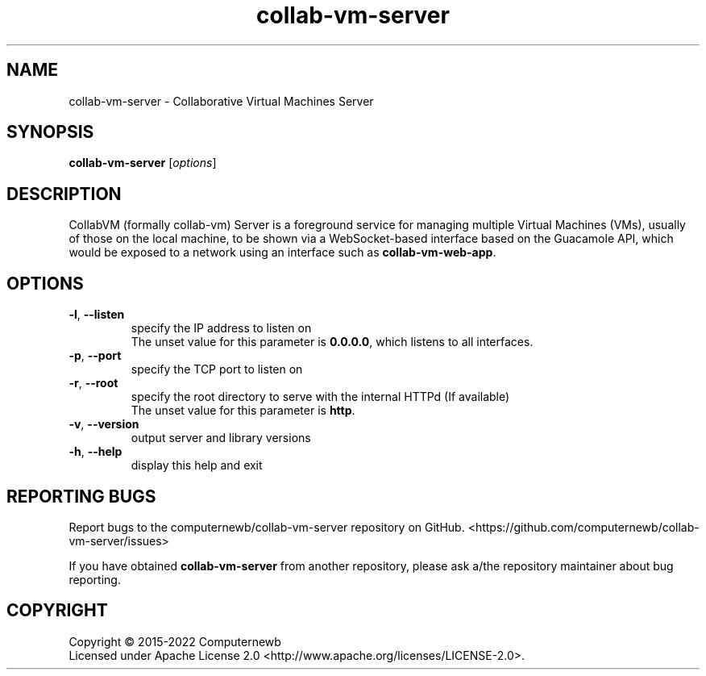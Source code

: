 .TH collab-vm-server "1" "February 2022" "for version 1.2.11" "Input Arguments"
.SH NAME
collab-vm-server \- Collaborative Virtual Machines Server
.SH SYNOPSIS
.B collab-vm-server
[\fI\,options\/\fR]
.SH DESCRIPTION
CollabVM (formally collab-vm) Server is a foreground service 
for managing multiple Virtual Machines (VMs), 
usually of those on the local machine, to be shown via a 
WebSocket-based interface based on the Guacamole API, which
would be exposed to a network using an interface such as
\fBcollab-vm-web-app\fR.
.SH OPTIONS
.TP
\fB\-l\fR, \fB\-\-listen\fR
specify the IP address to listen on
.br
The unset value for this parameter is \fB0.0.0.0\fR, which listens to all interfaces.
.TP
\fB\-p\fR, \fB\-\-port\fR
specify the TCP port to listen on
.TP
\fB\-r\fR, \fB\-\-root\fR
specify the root directory to serve with the internal HTTPd (If available) 
.br
The unset value for this parameter is \fBhttp\fR.
.TP
\fB\-v\fR, \fB\-\-version\fR
output server and library versions
.TP
\fB\-h\fR, \fB\-\-help\fR
display this help and exit
.SH "REPORTING BUGS"
Report bugs to the computernewb/collab-vm-server repository on GitHub. <https://github.com/computernewb/collab-vm-server/issues>
.PP
If you have obtained \fBcollab-vm-server\fR from another repository, please ask a/the repository maintainer about bug reporting.
.SH COPYRIGHT
Copyright \(co 2015-2022 Computernewb
.br
Licensed under Apache License 2.0 <http://www.apache.org/licenses/LICENSE-2.0>.
